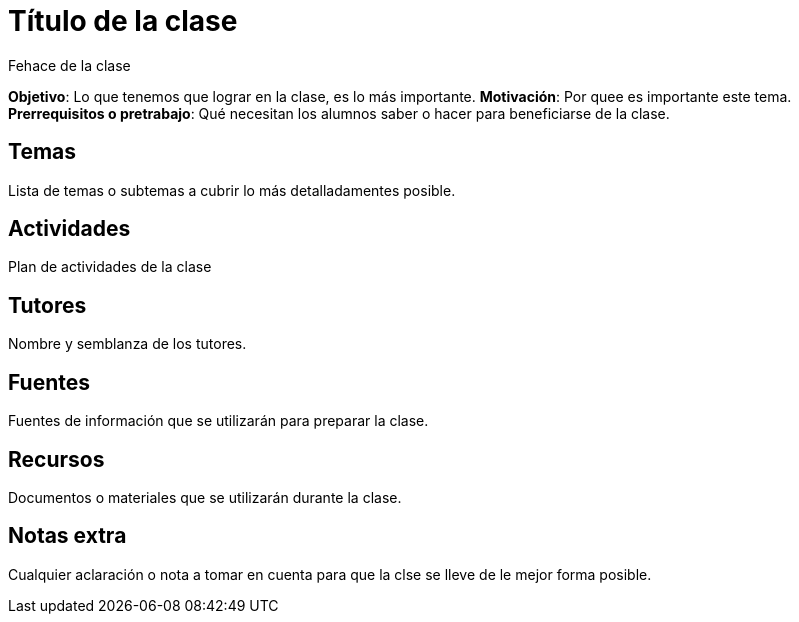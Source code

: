 = Título de la clase
Fehace de la clase

*Objetivo*: Lo que tenemos que lograr en la clase, es lo más importante.
*Motivación*: Por quee es importante este tema.
*Prerrequisitos o pretrabajo*: Qué necesitan los alumnos saber o hacer
para beneficiarse de la clase.



== Temas

Lista de temas o subtemas a cubrir lo más detalladamentes posible.


== Actividades

Plan de actividades de la clase

== Tutores

Nombre y semblanza de los tutores.

== Fuentes

Fuentes de información que se utilizarán para preparar la clase.

== Recursos

Documentos o materiales que se utilizarán durante la clase.

== Notas extra

Cualquier aclaración o nota a tomar en cuenta para que la clse se lleve
de le mejor forma posible.

